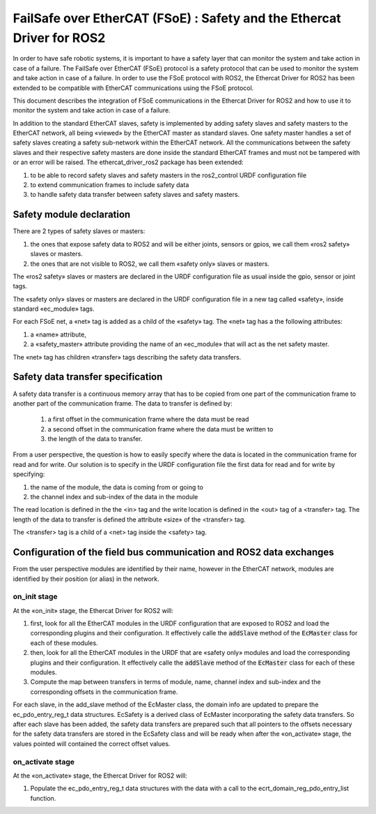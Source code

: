 FailSafe over EtherCAT (FSoE) : Safety and the Ethercat Driver for ROS2
=======================================================================

In order to have safe robotic systems, it is important to have a safety layer that can monitor the system and take action in case of a failure. The FailSafe over EtherCAT (FSoE) protocol is a safety protocol that can be used to monitor the system and take action in case of a failure. 
In order to use the FSoE protocol with ROS2, the Ethercat Driver for ROS2 has been extended to be compatible with EtherCAT communications using the FSoE protocol.

This document describes the integration of FSoE communications in the Ethercat Driver for ROS2 and how to use it to monitor the system and take action in case of a failure.

In addition to the standard EtherCAT slaves, safety is implemented by adding safety slaves and safety masters to the EtherCAT network, all being «viewed» by the EtherCAT master as standard slaves.
One safety master handles a set of safety slaves creating a safety sub-network within the EtherCAT network. 
All the communications between the safety slaves and their respective safety masters are done inside the standard EtherCAT frames and must not be tampered with or an error will be raised.
The ethercat_driver_ros2 package has been extended:

1. to be able to record safety slaves and safety masters in the ros2_control URDF configuration file
2. to extend communication frames to include safety data
3. to handle safety data transfer between safety slaves and safety masters.

Safety module declaration
-------------------------

There are 2 types of safety slaves or masters:

1. the ones that expose safety data to ROS2 and will be either joints, sensors or gpios, we call them «ros2 safety» slaves or masters.
2. the ones that are not visible to ROS2, we call them «safety only» slaves or masters.

The «ros2 safety» slaves or masters are declared in the URDF configuration file as usual inside the gpio, sensor or joint tags.

The «safety only» slaves or masters are declared in the URDF configuration file in a new tag called «safety», inside standard «ec_module» tags.

For each FSoE net, a «net» tag is added as a child of the «safety» tag. The «net» tag has a the following attributes:

1. a «name» attribute,
2. a «safety_master» attribute providing the name of an «ec_module» that will act as the net safety master.

The «net» tag has children «transfer» tags describing the safety data transfers.

Safety data transfer specification
----------------------------------

A safety data transfer is a continuous memory array that has to be copied from one part of the communication frame to another part of the communication frame. The data to transfer is defined by:

  1. a first offset in the communication frame where the data must be read
  2. a second offset in the communication frame where the data must be written to
  3. the length of the data to transfer.

From a user perspective, the question is how to easily specify where the data is located in the communication frame for read and for write.
Our solution is to specify in the URDF configuration file the first data for read and for write by specifying:

1. the name of the module, the data is coming from or going to
2. the channel index and sub-index of the data in the module

The read location is defined in the the <in> tag and the write location is defined in the <out> tag of a <transfer> tag.
The length of the data to transfer is defined the attribute «size» of the <transfer> tag.

The <transfer> tag is a child of a <net> tag inside the <safety> tag.

Configuration of the field bus communication and ROS2 data exchanges
--------------------------------------------------------------------

From the user perspective modules are identified by their name, however in the EtherCAT network, modules are identified by their position (or alias) in the network.


on_init stage
~~~~~~~~~~~~~

At the «on_init» stage, the Ethercat Driver for ROS2 will:

1. first, look for all the EtherCAT modules in the URDF configuration that are exposed to ROS2 and load the corresponding plugins and their configuration. It effectively  calle the :code:`addSlave` method of the :code:`EcMaster` class for each of these modules.
2. then, look for all the EtherCAT modules in the URDF that are «safety only» modules and load the corresponding plugins and their configuration. It effectively  calle the :code:`addSlave` method of the :code:`EcMaster` class for each of these modules.
3. Compute the map between transfers in terms of module, name, channel index and sub-index and the corresponding offsets in the communication frame.

For each slave, in the add_slave method of the EcMaster class, the domain info are updated to prepare the ec_pdo_entry_reg_t data structures.
EcSafety is a derived class of EcMaster incorporating the safety data transfers.
So after each slave has been added, the safety data transfers are prepared such that all pointers to the offsets necessary for the safety data transfers are stored in the EcSafety class and will be ready when after the «on_activate» stage, the values pointed will contained the correct offset values.



on_activate stage
~~~~~~~~~~~~~~~~~

At the «on_activate» stage, the Ethercat Driver for ROS2 will:

1. Populate the ec_pdo_entry_reg_t data structures with the data with a call to the ecrt_domain_reg_pdo_entry_list function.